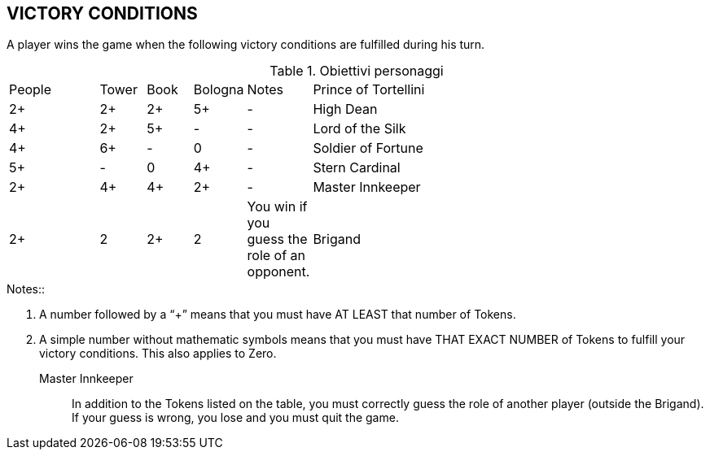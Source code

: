 
== VICTORY CONDITIONS
A player wins the game when the following victory conditions are fulfilled during his turn.


.Obiettivi personaggi 
[cols="2,1,1,1,1,9"]
|===
| People | Tower | Book | Bologna | Notes
| Prince of Tortellini|2+|2+|2+|5+|-
| High Dean |4+|2+|5+|-|-
| Lord of the Silk |4+|6+|-|0|-
| Soldier of Fortune |5+|-|0|4+|-
| Stern Cardinal |2+|4+|4+|2+|-
| Master Innkeeper |2+|2|2+|2| You win if you guess the role of an opponent.
| Brigand |0/8+*|-|0/8+*|0/8+*| You must collect 8 Tokens of one type and have 0 Tokens of the other types

|===

.Notes::
1. A number followed by a “+” means that you must have AT LEAST that number of Tokens.
2. A simple number without mathematic symbols means that you must have THAT EXACT NUMBER of Tokens to fulfill your victory conditions. This also applies to Zero.


Master Innkeeper::
In addition to the Tokens listed on the table, you must correctly guess the role of another player (outside the Brigand). If your guess is wrong, you lose and you must quit the game.
 
